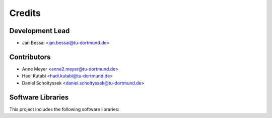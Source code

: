 Credits
=======

Development Lead
----------------

* Jan Bessai <jan.bessai@tu-dortmund.de>


Contributors
------------

* Anne Meyer <anne2.meyer@tu-dortmund.de>
* Hadi Kutabi <hadi.kutabi@tu-dortmund.de>
* Daniel Scholtyssek <daniel.scholtyssek@tu-dortmund.de>


Software Libraries
------------------

This project includes the following software libraries:

.. raw:: html

        <p><details>
        <summary>d3.js</summary>
        <br>
        <hr style="border: none; border-top: 1px solid black; margin: 0; width: 100%;">
        This project includes d3.js developed by Mike Bostock. D3.js is licensed under the ISC License.<br><br>

        Copyright 2010-2019 Mike Bostock<br><br>

        D3.js is distributed under the terms of the ISC License. You can find the full text of the license in the <a href="https://github.com/cls-python/cls-luigi/blob/main/LICENCES/D3_LICENSE">D3_LICENSE</a> file.<br><br>

        For more information about D3.js, please visit the
        <a href="https://d3js.org/">official website</a> or refer to the <a href="https://github.com/d3/d3">GitHub repository</a>.
        <hr style="border: none; border-top: 1px solid black; margin: 0; width: 100%;">
        </details>
        </p>

        <p><details>
        <summary>dagre-d3.js</summary>
        <br>
        <hr style="border: none; border-top: 1px solid black; margin: 0; width: 100%;">
        This project includes dagre-d3.js developed by Chris Pettitt. dagre-d3.js is licensed under the MIT License.<br><br>

        Copyright 2013 Chris Pettitt<br><br>

        dagre-d3.js is distributed under the terms of the MIT License. You can find the full text of the license in the <a href="https://github.com/cls-python/cls-luigi/blob/main/LICENCES/DAGRE-D3_LICENSE">DAGRE-D3_LICENSE</a> file.<br><br>

        For more information about dagre-d3.js, please visit the <a href="https://github.com/dagrejs/dagre-d3">GitHub repository</a>.
        <hr style="border: none; border-top: 1px solid black; margin: 0; width: 100%;">
        </details>
        </p>
